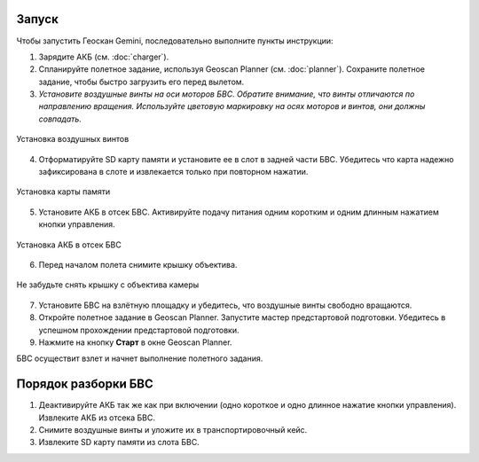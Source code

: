 Запуск
=========

Чтобы запустить Геоскан Gemini, последовательно выполните пункты инструкции:

1) Зарядите АКБ (см. :doc:`charger`).
2) Спланируйте полетное задание, используя Geoscan Planner (см. :doc:`planner`). Сохраните полетное задание, чтобы быстро загрузить его перед вылетом. 

3) *Установите воздушные винты на оси моторов БВС. Обратите внимание, что винты отличаются по направлению вращения. Используйте цветовую маркировку на осях моторов и винтов, они должны совпадать.* 

.. figure:: _static/_images/props12.png 
   :align: center
   :width: 600

   Установка воздушных винтов


4) Отформатируйте SD карту памяти и установите ее в слот в задней части БВС. Убедитесь что карта надежно зафиксирована в слоте и извлекается только при повторном нажатии. 

.. figure:: _static/_images/sdcard.PNG 
   :align: center
   :width: 600

   Установка карты памяти

5) Установите АКБ в отсек БВС. Активируйте подачу питания одним коротким и одним длинным нажатием кнопки управления. 

.. figure:: _static/_images/akb_rm.PNG 
   :align: center
   :width: 600

   Установка АКБ в отсек БВС 

6) Перед началом полета снимите крышку объектива. 

.. figure:: _static/_images/cam_lid.PNG 
   :align: center
   :width: 600

   Не забудьте снять крышку с объектива камеры 


7) Установите БВС на взлётную площадку и убедитесь, что воздушные винты свободно вращаются. 
8) Откройте полетное задание в Geoscan Planner. Запустите мастер предстартовой подготовки. Убедитесь в успешном прохождении предстартовой подготовки. 
9) Нажмите на кнопку **Старт** в окне Geoscan Planner. 

БВС осуществит взлет и начнет выполнение полетного задания. 


Порядок разборки БВС
========================

1) Деактивируйте АКБ так же как при включении (одно короткое и одно длинное нажатие кнопки управления). Извлеките АКБ из отсека БВС. 
2) Снимите воздушные винты и уложите их в транспортировочный кейс. 
3) Извлеките SD карту памяти из слота БВС. 
